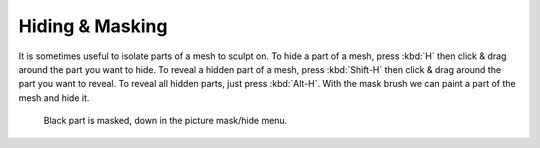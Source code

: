 
****************
Hiding & Masking
****************

It is sometimes useful to isolate parts of a mesh to sculpt on. To hide a part of a mesh,
press :kbd:`H` then click & drag around the part you want to hide.
To reveal a hidden part of a mesh,
press :kbd:`Shift-H` then click & drag around the part you want to reveal.
To reveal all hidden parts, just press :kbd:`Alt-H`.
With the mask brush we can paint a part of the mesh and hide it.

.. figure:: /images/sculpt_hide_mask.png
   :width: 610px

   Black part is masked, down in the picture mask/hide menu.
